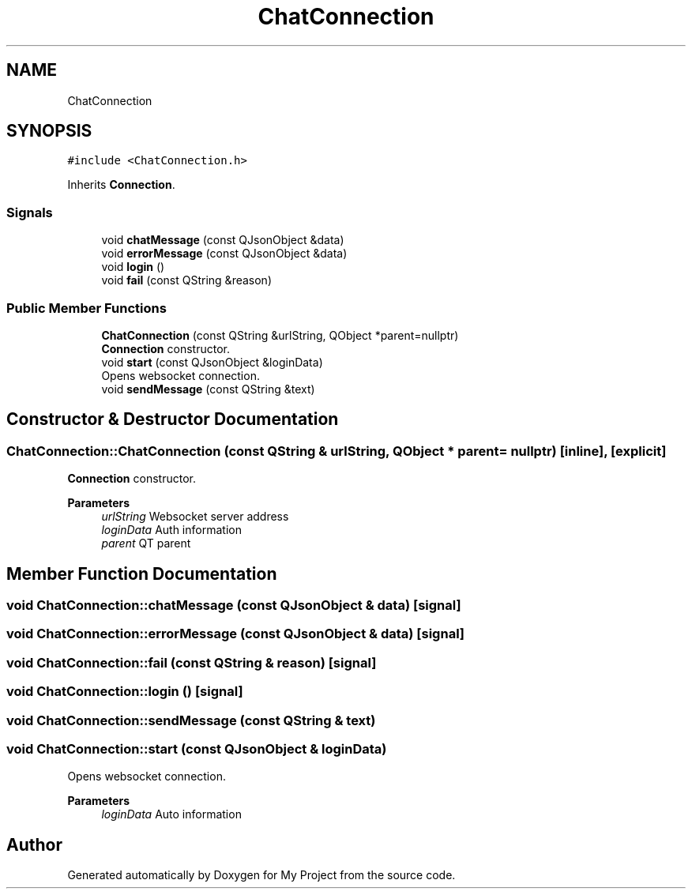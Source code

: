 .TH "ChatConnection" 3 "Thu Nov 18 2021" "Version 1.0.0" "My Project" \" -*- nroff -*-
.ad l
.nh
.SH NAME
ChatConnection
.SH SYNOPSIS
.br
.PP
.PP
\fC#include <ChatConnection\&.h>\fP
.PP
Inherits \fBConnection\fP\&.
.SS "Signals"

.in +1c
.ti -1c
.RI "void \fBchatMessage\fP (const QJsonObject &data)"
.br
.ti -1c
.RI "void \fBerrorMessage\fP (const QJsonObject &data)"
.br
.ti -1c
.RI "void \fBlogin\fP ()"
.br
.ti -1c
.RI "void \fBfail\fP (const QString &reason)"
.br
.in -1c
.SS "Public Member Functions"

.in +1c
.ti -1c
.RI "\fBChatConnection\fP (const QString &urlString, QObject *parent=nullptr)"
.br
.RI "\fBConnection\fP constructor\&. "
.ti -1c
.RI "void \fBstart\fP (const QJsonObject &loginData)"
.br
.RI "Opens websocket connection\&. "
.ti -1c
.RI "void \fBsendMessage\fP (const QString &text)"
.br
.in -1c
.SH "Constructor & Destructor Documentation"
.PP 
.SS "ChatConnection::ChatConnection (const QString & urlString, QObject * parent = \fCnullptr\fP)\fC [inline]\fP, \fC [explicit]\fP"

.PP
\fBConnection\fP constructor\&. 
.PP
\fBParameters\fP
.RS 4
\fIurlString\fP Websocket server address 
.br
\fIloginData\fP Auth information 
.br
\fIparent\fP QT parent 
.RE
.PP

.SH "Member Function Documentation"
.PP 
.SS "void ChatConnection::chatMessage (const QJsonObject & data)\fC [signal]\fP"

.SS "void ChatConnection::errorMessage (const QJsonObject & data)\fC [signal]\fP"

.SS "void ChatConnection::fail (const QString & reason)\fC [signal]\fP"

.SS "void ChatConnection::login ()\fC [signal]\fP"

.SS "void ChatConnection::sendMessage (const QString & text)"

.SS "void ChatConnection::start (const QJsonObject & loginData)"

.PP
Opens websocket connection\&. 
.PP
\fBParameters\fP
.RS 4
\fIloginData\fP Auto information 
.RE
.PP


.SH "Author"
.PP 
Generated automatically by Doxygen for My Project from the source code\&.
